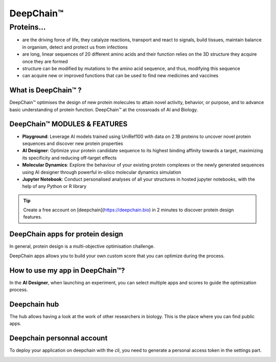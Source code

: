 ==========
DeepChain™
==========

Proteins...
===========

- are the driving force of life, they catalyze reactions, transport and react to signals, build tissues, maintain balance in organism, detect and protect us from infections
- are long, linear sequences of 20 different amino acids and their function relies on the 3D structure they acquire once they are formed
- structure can be modified by mutations to the amino acid sequence, and thus, modifying this sequence
-  can acquire new or improved functions that can be used to find new medicines and vaccines

.. image:: ../images/sequence_protein.jpeg
    :width: 400px
    :align: center


What is DeepChain™ ?
--------------------

DeepChain™ optimises the design of new protein molecules to attain novel activity, behavior, or purpose, and to advance basic understanding of protein function. DeepChain™ at the crossroads of AI and Biology.

.. image:: ../images/deepchain_pg.jpeg
    :width: 400px
    :align: center
    

DeepChain™ MODULES & FEATURES
-----------------------------

- **Playground**: Leverage AI models trained using UniRef100 with data on 2.1B proteins to uncover novel protein sequences and discover new protein properties

- **AI Designer**: Optimize your protein candidate sequence to its highest binding affinity towards a target, maximizing its specificity and reducing off-target effects

- **Molecular Dynamics**: Explore the behaviour of your existing protein complexes or the newly generated sequences using AI designer through powerful in-silico molecular dynamics simulation

- **Jupyter Notebook**: Conduct personalised analyses of all your structures in hosted jupyter notebooks, with the help of any Python or R library

.. tip:: Create a free account on [deepchain](https://deepchain.bio) in 2 minutes to discover protein design features.

DeepChain apps for protein design
---------------------------------

In general, protein design is a multi-objective optimisation challenge.

.. image:: ../images/multi_objective.jpeg
    :width: 400px
    :align: center

DeepChain apps allows you to build your own custom score that you can optimize during the process.

.. image:: ../images/pipeline.jpeg
    :width: 400px
    :align: center

How to use my app in DeepChain™?
--------------------------------

In the **AI Designer**, when launching an experiment, you can select multiple apps and scores to guide the optimization process.

.. image:: ../images/deepchain_score.jpeg
    :width: 400px
    :align: center

Deepchain hub
-------------

The hub allows having a look at the work of other researchers in biology. This is the place where you can find public apps.

.. image:: ../images/deepchainhub.jpeg
    :width: 400px
    :align: center

Deepchain personnal account
---------------------------

To deploy your application on deepchain with the `cli`, you need to generate a personal access token in the settings part.

.. image:: ../images/login.jpeg
    :width: 400px
    :align: center